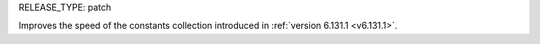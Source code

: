 RELEASE_TYPE: patch

Improves the speed of the constants collection introduced in :ref:`version 6.131.1 <v6.131.1>`.
